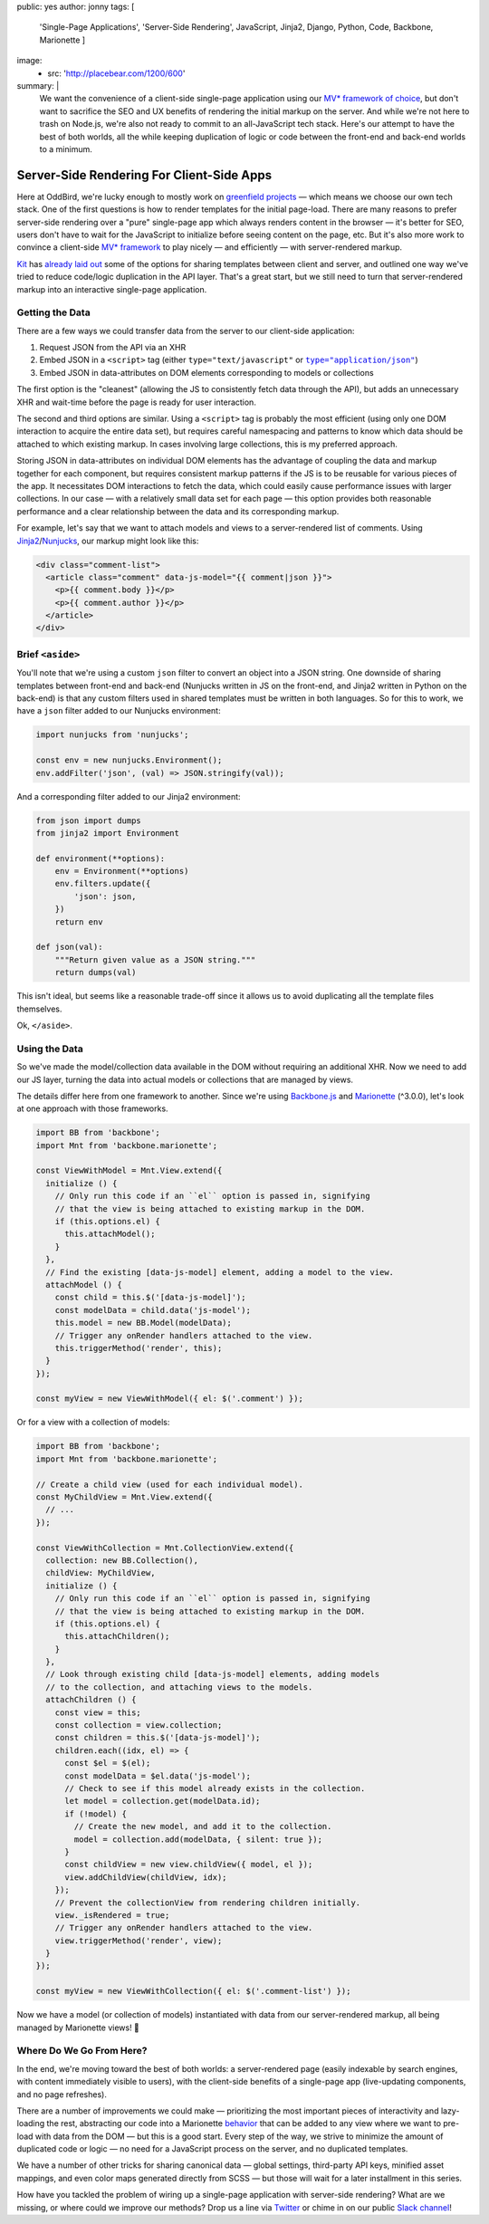 public: yes
author: jonny
tags: [
  'Single-Page Applications',
  'Server-Side Rendering',
  JavaScript,
  Jinja2,
  Django,
  Python,
  Code,
  Backbone,
  Marionette
  ]
image:
  - src: 'http://placebear.com/1200/600'
summary: |
  We want the convenience of a client-side single-page application using our
  `MV* framework`_ `of choice`_, but don't want to sacrifice the SEO and UX
  benefits of rendering the initial markup on the server. And while we're not
  here to trash on Node.js, we're also not ready to commit to an all-JavaScript
  tech stack. Here's our attempt to have the best of both worlds, all the while
  keeping duplication of logic or code between the front-end and back-end
  worlds to a minimum.

  .. _MV* framework: http://backbonejs.org/
  .. _of choice: http://marionettejs.com/


Server-Side Rendering For Client-Side Apps
==========================================

Here at OddBird, we're lucky enough to mostly work on `greenfield projects`_ —
which means we choose our own tech stack. One of the first questions is how to
render templates for the initial page-load. There are many reasons to prefer
server-side rendering over a "pure" single-page app which always renders
content in the browser — it's better for SEO, users don't have to wait for the
JavaScript to initialize before seeing content on the page, etc. But it's also
more work to convince a client-side `MV* framework`_ to play nicely — and
efficiently — with server-rendered markup.

.. _greenfield projects: https://en.wikipedia.org/wiki/Greenfield_project
.. _MV* framework: http://backbonejs.org/

`Kit`_ has `already laid out`_ some of the options for sharing templates
between client and server, and outlined one way we've tried to reduce
code/logic duplication in the API layer. That's a great start, but we still
need to turn that server-rendered markup into an interactive single-page
application.

.. _Kit: /birds/#bird-kit
.. _already laid out: /2016/12/16/server-side-rendering-spa/


Getting the Data
----------------

There are a few ways we could transfer data from the server to our client-side
application:

1. Request JSON from the API via an XHR
2. Embed JSON in a ``<script>`` tag (either ``type="text/javascript"`` or
   |type="application/json"|_)
3. Embed JSON in data-attributes on DOM elements corresponding to models or
   collections

.. |type="application/json"| replace:: ``type="application/json"``
.. _type="application/json": http://stackoverflow.com/a/7956249/854407

The first option is the "cleanest" (allowing the JS to consistently fetch data
through the API), but adds an unnecessary XHR and wait-time before the page is
ready for user interaction.

The second and third options are similar. Using a ``<script>`` tag is probably
the most efficient (using only one DOM interaction to acquire the entire data
set), but requires careful namespacing and patterns to know which data should
be attached to which existing markup. In cases involving large collections,
this is my preferred approach.

Storing JSON in data-attributes on individual DOM elements has the advantage of
coupling the data and markup together for each component, but requires
consistent markup patterns if the JS is to be reusable for various pieces of
the app. It necessitates DOM interactions to fetch the data, which could easily
cause performance issues with larger collections. In our case — with a
relatively small data set for each page — this option provides both reasonable
performance and a clear relationship between the data and its corresponding
markup.

For example, let's say that we want to attach models and views to a
server-rendered list of comments. Using `Jinja2`_/`Nunjucks`_, our markup might
look like this:

.. code:: jinja

    <div class="comment-list">
      <article class="comment" data-js-model="{{ comment|json }}">
        <p>{{ comment.body }}</p>
        <p>{{ comment.author }}</p>
      </article>
    </div>

.. _Jinja2: http://jinja.pocoo.org/docs/dev/
.. _Nunjucks: https://mozilla.github.io/nunjucks/


Brief ``<aside>``
-----------------

You'll note that we're using a custom ``json`` filter to convert an object into
a JSON string. One downside of sharing templates between front-end and back-end
(Nunjucks written in JS on the front-end, and Jinja2 written in Python on the
back-end) is that any custom filters used in shared templates must be written
in both languages. So for this to work, we have a ``json`` filter added to our
Nunjucks environment:

.. code:: js

    import nunjucks from 'nunjucks';

    const env = new nunjucks.Environment();
    env.addFilter('json', (val) => JSON.stringify(val));

And a corresponding filter added to our Jinja2 environment:

.. code:: python

    from json import dumps
    from jinja2 import Environment

    def environment(**options):
        env = Environment(**options)
        env.filters.update({
            'json': json,
        })
        return env

    def json(val):
        """Return given value as a JSON string."""
        return dumps(val)

This isn't ideal, but seems like a reasonable trade-off since it allows us to
avoid duplicating all the template files themselves.

Ok, ``</aside>``.


Using the Data
--------------

So we've made the model/collection data available in the DOM without requiring
an additional XHR. Now we need to add our JS layer, turning the data into
actual models or collections that are managed by views.

The details differ here from one framework to another. Since we're using
`Backbone.js`_ and `Marionette`_ (^3.0.0), let's look at one approach with
those frameworks.

.. _Backbone.js: http://backbonejs.org/
.. _Marionette: http://marionettejs.com/

.. code:: js

    import BB from 'backbone';
    import Mnt from 'backbone.marionette';

    const ViewWithModel = Mnt.View.extend({
      initialize () {
        // Only run this code if an ``el`` option is passed in, signifying
        // that the view is being attached to existing markup in the DOM.
        if (this.options.el) {
          this.attachModel();
        }
      },
      // Find the existing [data-js-model] element, adding a model to the view.
      attachModel () {
        const child = this.$('[data-js-model]');
        const modelData = child.data('js-model');
        this.model = new BB.Model(modelData);
        // Trigger any onRender handlers attached to the view.
        this.triggerMethod('render', this);
      }
    });

    const myView = new ViewWithModel({ el: $('.comment') });

Or for a view with a collection of models:

.. code:: js

    import BB from 'backbone';
    import Mnt from 'backbone.marionette';

    // Create a child view (used for each individual model).
    const MyChildView = Mnt.View.extend({
      // ...
    });

    const ViewWithCollection = Mnt.CollectionView.extend({
      collection: new BB.Collection(),
      childView: MyChildView,
      initialize () {
        // Only run this code if an ``el`` option is passed in, signifying
        // that the view is being attached to existing markup in the DOM.
        if (this.options.el) {
          this.attachChildren();
        }
      },
      // Look through existing child [data-js-model] elements, adding models
      // to the collection, and attaching views to the models.
      attachChildren () {
        const view = this;
        const collection = view.collection;
        const children = this.$('[data-js-model]');
        children.each((idx, el) => {
          const $el = $(el);
          const modelData = $el.data('js-model');
          // Check to see if this model already exists in the collection.
          let model = collection.get(modelData.id);
          if (!model) {
            // Create the new model, and add it to the collection.
            model = collection.add(modelData, { silent: true });
          }
          const childView = new view.childView({ model, el });
          view.addChildView(childView, idx);
        });
        // Prevent the collectionView from rendering children initially.
        view._isRendered = true;
        // Trigger any onRender handlers attached to the view.
        view.triggerMethod('render', view);
      }
    });

    const myView = new ViewWithCollection({ el: $('.comment-list') });

Now we have a model (or collection of models) instantiated with data from our
server-rendered markup, all being managed by Marionette views! 🎉


Where Do We Go From Here?
-------------------------

In the end, we're moving toward the best of both worlds: a server-rendered page
(easily indexable by search engines, with content immediately visible to
users), with the client-side benefits of a single-page app (live-updating
components, and no page refreshes).

There are a number of improvements we could make — prioritizing the most
important pieces of interactivity and lazy-loading the rest, abstracting our
code into a Marionette `behavior`_ that can be added to any view where we want
to pre-load with data from the DOM — but this is a good start. Every step of
the way, we strive to minimize the amount of duplicated code or logic — no need
for a JavaScript process on the server, and no duplicated templates.

.. _behavior: http://marionettejs.com/docs/v3.1.0/marionette.behavior.html

We have a number of other tricks for sharing canonical data — global settings,
third-party API keys, minified asset mappings, and even color maps generated
directly from SCSS — but those will wait for a later installment in this
series.

How have you tackled the problem of wiring up a single-page application with
server-side rendering? What are we missing, or where could we improve our
methods? Drop us a line via `Twitter`_ or chime in on our public `Slack
channel`_!

.. _Twitter: https://twitter.com/oddbird
.. _Slack Channel: http://friends.oddbird.net/
